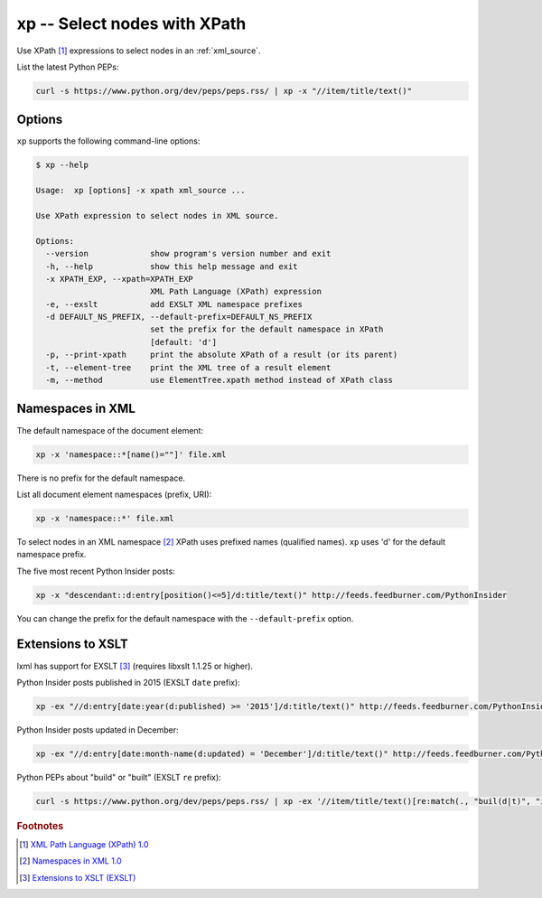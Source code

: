 .. index::
   single: xp
   single: scripts; xp

xp -- Select nodes with XPath
=============================

.. index::
   single: XPath

Use XPath [#]_ expressions to select nodes in an :ref:`xml_source`.

List the latest Python PEPs:

.. code:: bash

   curl -s https://www.python.org/dev/peps/peps.rss/ | xp -x "//item/title/text()"

Options
-------

``xp`` supports the following command-line options:

.. code:: bash

   $ xp --help

   Usage:  xp [options] -x xpath xml_source ...

   Use XPath expression to select nodes in XML source.

   Options:
     --version             show program's version number and exit
     -h, --help            show this help message and exit
     -x XPATH_EXP, --xpath=XPATH_EXP
                           XML Path Language (XPath) expression
     -e, --exslt           add EXSLT XML namespace prefixes
     -d DEFAULT_NS_PREFIX, --default-prefix=DEFAULT_NS_PREFIX
                           set the prefix for the default namespace in XPath
                           [default: 'd']
     -p, --print-xpath     print the absolute XPath of a result (or its parent)
     -t, --element-tree    print the XML tree of a result element
     -m, --method          use ElementTree.xpath method instead of XPath class

Namespaces in XML
-----------------

.. index::
   single: Namespaces

The default namespace of the document element:

.. code:: bash

   xp -x 'namespace::*[name()=""]' file.xml

There is no prefix for the default namespace.

List all document element namespaces (prefix, URI):

.. code:: bash

   xp -x 'namespace::*' file.xml

To select nodes in an XML namespace [#]_ XPath uses prefixed names (qualified names).
``xp`` uses 'd' for the default namespace prefix.

The five most recent Python Insider posts:

.. code:: bash

   xp -x "descendant::d:entry[position()<=5]/d:title/text()" http://feeds.feedburner.com/PythonInsider

You can change the prefix for the default namespace with the ``--default-prefix`` option.

Extensions to XSLT
------------------

.. index::
   single: EXSLT
   single: Extensions to XSLT

lxml has support for EXSLT [#]_ (requires libxslt 1.1.25 or higher).

Python Insider posts published in 2015 (EXSLT ``date`` prefix):

.. code:: bash

   xp -ex "//d:entry[date:year(d:published) >= '2015']/d:title/text()" http://feeds.feedburner.com/PythonInsider

Python Insider posts updated in December:

.. code:: bash

   xp -ex "//d:entry[date:month-name(d:updated) = 'December']/d:title/text()" http://feeds.feedburner.com/PythonInsider

Python PEPs about "build" or "built" (EXSLT ``re`` prefix):

.. code:: bash

   curl -s https://www.python.org/dev/peps/peps.rss/ | xp -ex '//item/title/text()[re:match(., "buil(d|t)", "i")]'


.. rubric:: Footnotes

.. [#] `XML Path Language (XPath) 1.0 <http://www.w3.org/TR/xpath>`_
.. [#] `Namespaces in XML 1.0 <http://www.w3.org/TR/xml-names/>`_
.. [#] `Extensions to XSLT (EXSLT) <http://exslt.org/>`_
